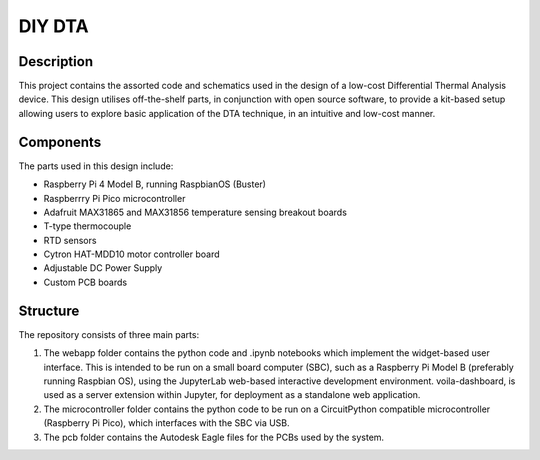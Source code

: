 DIY DTA
=======

Description
-----------

This project contains the assorted code and schematics used in the design of a low-cost Differential Thermal Analysis device. This design utilises off-the-shelf parts, in
conjunction with open source software, to provide a kit-based setup allowing users to explore basic application of the DTA technique, in an intuitive and low-cost manner.

Components
----------

The parts used in this design include:

* Raspberry Pi 4 Model B, running RaspbianOS (Buster)
* Raspberrry Pi Pico microcontroller
* Adafruit MAX31865 and MAX31856 temperature sensing breakout boards
* T-type thermocouple
* RTD sensors
* Cytron HAT-MDD10 motor controller board
* Adjustable DC Power Supply
* Custom PCB boards

Structure
---------

The repository consists of three main parts:

1. The webapp folder contains the python code and .ipynb notebooks which implement the widget-based user interface. This is intended to be run on a small board computer (SBC), such as a Raspberry Pi Model B (preferably running Raspbian OS), using the JupyterLab web-based interactive development environment. voila-dashboard, is used as a server extension within Jupyter, for deployment as a standalone web application.
2. The microcontroller folder contains the python code to be run on a CircuitPython compatible microcontroller (Raspberry Pi Pico), which interfaces with the SBC via USB.
3. The pcb folder contains the Autodesk Eagle files for the PCBs used by the system.
